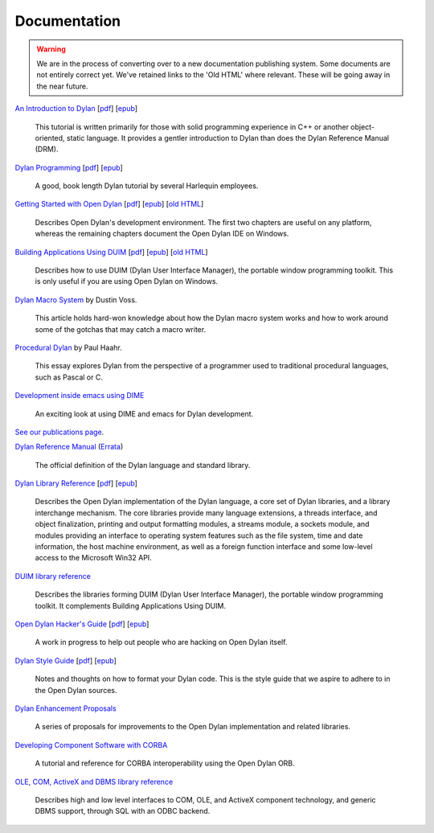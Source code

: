 *************
Documentation
*************

.. warning:: We are in the process of converting over to a new documentation
   publishing system. Some documents are not entirely correct yet. We've
   retained links to the 'Old HTML' where relevant. These will be going away
   in the near future.
   :class: alert alert-block alert-warning

.. raw:: html

   <div class="row">
     <div class="span6">

     <h2>Learning Dylan</h2>

     <div class="alert alert-block alert-success">
       <p>Just getting started with Open Dylan?  We recommend that
       you read the <a href="intro-dylan/">Introduction to Dylan</a>
       to get a feel for the language. After that, you can broaden
       your knowledge with the <a href="../books/dpg/">Dylan Programming</a>
       book.</p>
     </div>

`An Introduction to Dylan <intro-dylan/index.html>`_
[`pdf <intro-dylan/IntroductiontoDylan.pdf>`__]
[`epub <intro-dylan/AnIntroductiontoDylan.epub>`__]

    This tutorial is written primarily for those with solid programming
    experience in C++ or another object-oriented, static language. It
    provides a gentler introduction to Dylan than does the Dylan Reference
    Manual (DRM).

`Dylan Programming <http://opendylan.org/books/dpg/>`_
[`pdf <http://opendylan.org/books/dpg/DylanProgramming.pdf>`__]
[`epub <http://opendylan.org/books/dpg/DylanProgramming.epub>`__]

    A good, book length Dylan tutorial by several Harlequin employees.

`Getting Started with Open Dylan <getting-started/index.html>`_
[`pdf <getting-started/GettingStartedWithOpenDylan.pdf>`__]
[`epub <getting-started/GettingStartedWithOpenDylan.epub>`__]
[`old HTML <http://opendylan.org/documentation/opendylan/env/index.htm>`__]

    Describes Open Dylan's development environment. The first two
    chapters are useful on any platform, whereas the remaining
    chapters document the Open Dylan IDE on Windows.

`Building Applications Using DUIM <building-with-duim/index.html>`_
[`pdf <building-with-duim/BuildingApplicationsWithDUIM.pdf>`__]
[`epub <building-with-duim/BuildingApplicationsWithDUIM.epub>`__]
[`old HTML <http://opendylan.org/documentation/opendylan/dguide/index.htm>`__]

    Describes how to use DUIM (Dylan User Interface Manager),
    the portable window programming toolkit. This is only useful
    if you are using Open Dylan on Windows.

.. raw:: html

     <hr>
     <h2>Articles</h2>

    <div class="alert alert-block alert-info">
      <p>Featured articles and blog postings.</p>
    </div>

    <h3>Learning Dylan</h3>

`Dylan Macro System <../articles/macro-system/index.html>`_ by Dustin Voss.

    This article holds hard-won knowledge about how the Dylan macro system works
    and how to work around some of the gotchas that may catch a macro writer.

`Procedural Dylan <../articles/procedural-dylan/index.html>`_ by Paul Haahr.

    This essay explores Dylan from the perspective of a programmer used to
    traditional procedural languages, such as Pascal or C.

.. raw:: html

    <h3>Tools</h3>

`Development inside emacs using DIME <../news/2011/12/12/dswank.html>`_

    An exciting look at using DIME and emacs for Dylan development.

.. raw:: html

     <hr>
     <h2>Publications</h2>

`See our publications page <publications.html>`_.

.. raw:: html

     </div>
     <div class="span6">

     <h2>Cheat Sheets</h2>

     <div class="alert alert-block alert-info">
       <p>Quick one-page sheets for common tasks.</p>
     </div>

.. hlist::

   * `Basics of Dylan Syntax <cheatsheet.html>`_
   * `Iteration <cheatsheets/iteration.html>`_
   * `Conditionals <cheatsheets/conditionals.html>`_
   * `Collections <cheatsheets/collections.html>`_
   * `For Scheme programmers <cheatsheets/scheme.html>`_

.. raw:: html

     <hr>
     <h2>References</h2>

     <div class="alert alert-block alert-info">
       <p>These are some lengthier reference materials. While they
       make for dry reading, they're full of invaluable information!</p>
     </div>

`Dylan Reference Manual
<http://opendylan.org/books/drm/>`_ (`Errata
<http://opendylan.org/books/drm/drm_errata.html>`_)

    The official definition of the Dylan language and standard library.

`Dylan Library Reference <library-reference/index.html>`_
[`pdf <library-reference/DylanLibraryReference.pdf>`__]
[`epub <library-reference/DylanLibraryReference.epub>`__]

    Describes the Open Dylan implementation of the Dylan language, a
    core set of Dylan libraries, and a library interchange mechanism.
    The core libraries provide many language extensions, a threads
    interface, and object finalization, printing and output formatting modules,
    a streams module, a sockets module, and modules providing an
    interface to operating system features such as the file system,
    time and date information, the host machine environment, as well
    as a foreign function interface and some low-level access to the
    Microsoft Win32 API.

`DUIM library reference
<http://opendylan.org/documentation/opendylan/dref/index.htm>`_

    Describes the libraries forming DUIM (Dylan User Interface Manager),
    the portable window programming toolkit. It complements
    Building Applications Using DUIM.

.. raw:: html

     <hr>
     <h2>For Open Dylan Developers</h2>

     <div class="alert alert-block alert-info">
       <p>Notes and materials useful to those working on
       Open Dylan itself or those who have an interest in the low
       level details.</p>
     </div>

`Open Dylan Hacker's Guide <hacker-guide/index.html>`_
[`pdf <hacker-guide/OpenDylanHackersGuide.pdf>`__]
[`epub <hacker-guide/OpenDylanHackersGuide.epub>`__]

    A work in progress to help out people who are hacking on Open Dylan itself.

`Dylan Style Guide <style-guide/index.html>`_
[`pdf <style-guide/StyleGuide.pdf>`__]
[`epub <style-guide/StyleGuide.epub>`__]

    Notes and thoughts on how to format your Dylan code. This is the style
    guide that we aspire to adhere to in the Open Dylan sources.

`Dylan Enhancement Proposals <../proposals/index.html>`_

    A series of proposals for improvements to the Open Dylan
    implementation and related libraries.


.. raw:: html

      <hr>
      <h2>Archived Documentation</h2>

      <div class="alert alert-block alert-warning">
        <p>This is old documentation that we don't plan to
        bring forward. Let us know if there's interest in this
        material.</p>
      </div>

`Developing Component Software with CORBA
<http://opendylan.org/documentation/opendylan/corba/index.htm>`_

    A tutorial and reference for CORBA interoperability using the Open Dylan ORB.

`OLE, COM, ActiveX and DBMS library reference
<http://opendylan.org/documentation/opendylan/interop2/index.htm>`_

    Describes high and low level interfaces to COM, OLE, and
    ActiveX component technology, and generic DBMS support, through
    SQL with an ODBC backend.

.. raw:: html

      </div>
    </div>
